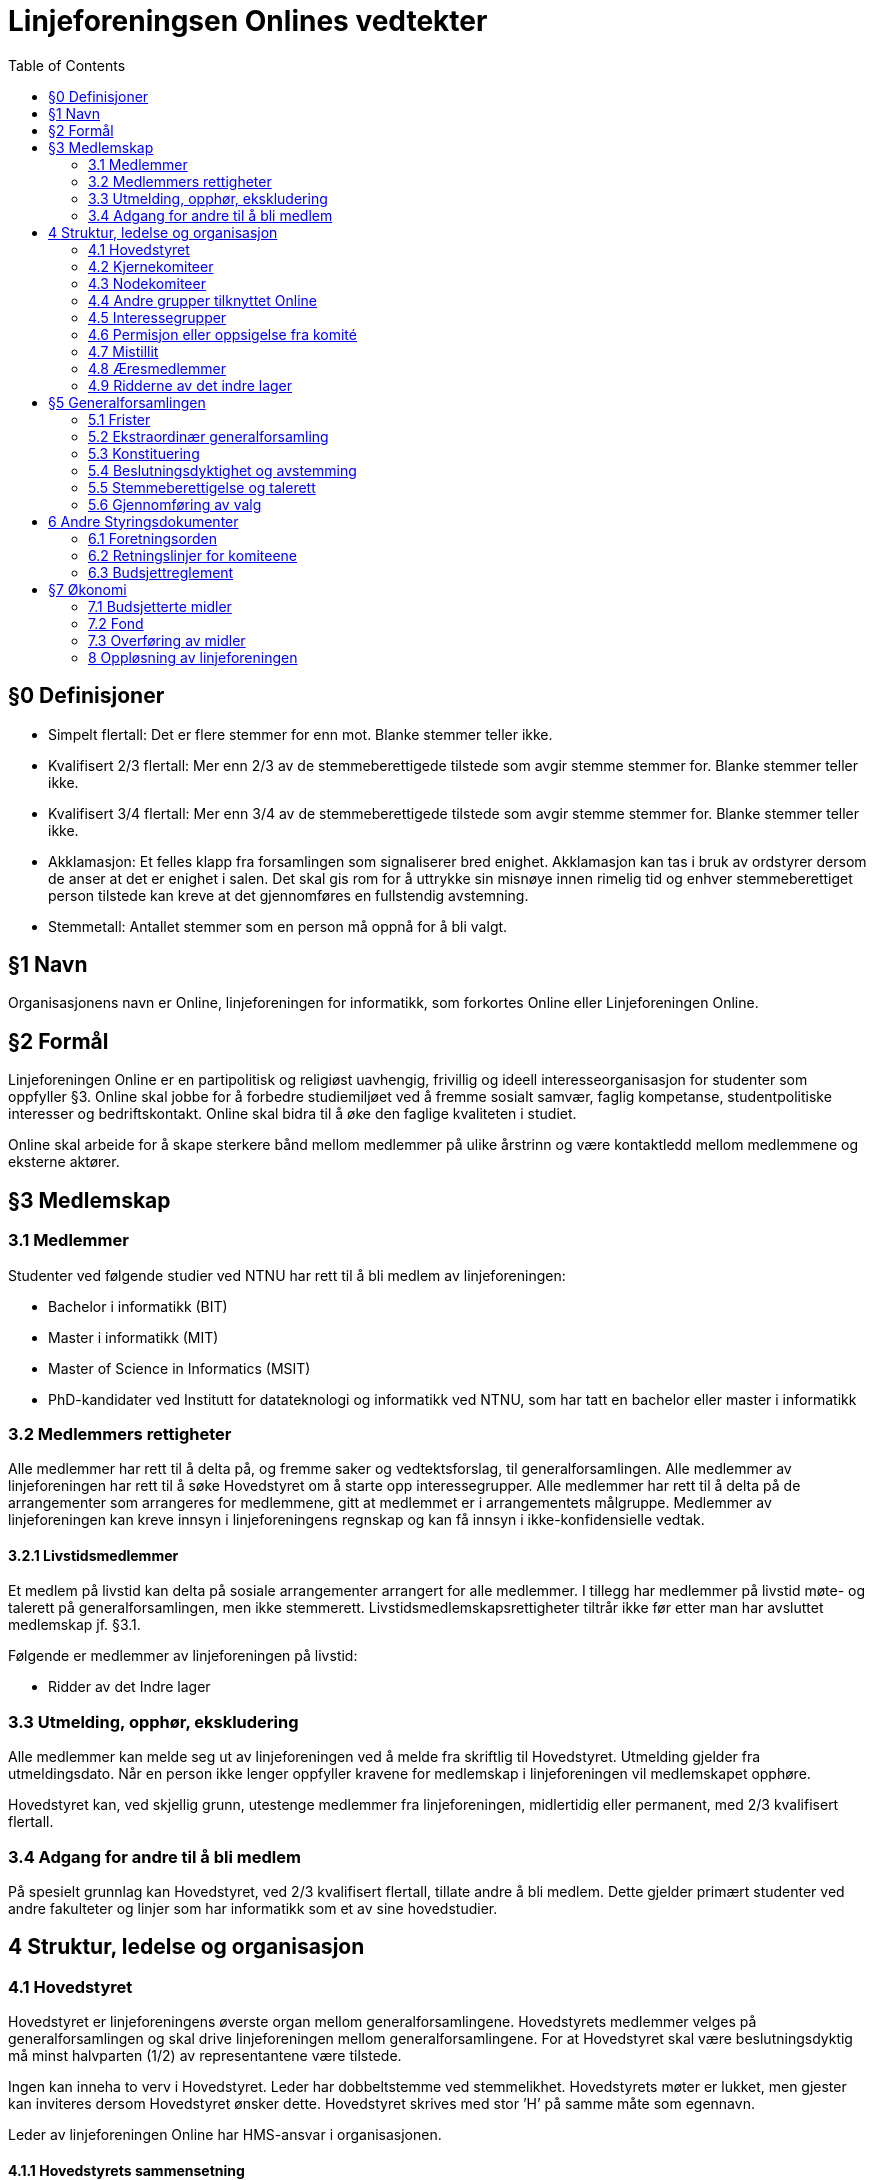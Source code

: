 = Linjeforeningsen Onlines vedtekter
:toc:

== §0 Definisjoner

* Simpelt flertall: Det er flere stemmer for enn mot. Blanke stemmer teller ikke.
* Kvalifisert 2/3 flertall: Mer enn 2/3 av de stemmeberettigede tilstede som avgir stemme stemmer for. Blanke stemmer teller ikke.
* Kvalifisert 3/4 flertall: Mer enn 3/4 av de stemmeberettigede tilstede som avgir stemme stemmer for. Blanke stemmer teller ikke.
* Akklamasjon: Et felles klapp fra forsamlingen som signaliserer bred enighet. Akklamasjon kan tas i bruk av ordstyrer dersom de anser at det er enighet i salen. Det skal gis rom for å uttrykke sin misnøye innen rimelig tid og enhver stemmeberettiget person tilstede kan kreve at det gjennomføres en fullstendig avstemning.
* Stemmetall: Antallet stemmer som en person må oppnå for å bli valgt.

== §1 Navn

Organisasjonens navn er Online, linjeforeningen for informatikk, som forkortes Online eller Linjeforeningen Online.

== §2 Formål

Linjeforeningen Online er en partipolitisk og religiøst uavhengig, frivillig og ideell interesseorganisasjon for studenter som oppfyller §3. Online skal jobbe for å forbedre studiemiljøet ved å fremme sosialt samvær, faglig kompetanse, studentpolitiske interesser og bedriftskontakt. Online skal bidra til å øke den faglige kvaliteten i studiet.

Online skal arbeide for å skape sterkere bånd mellom medlemmer på ulike årstrinn og være kontaktledd mellom medlemmene og eksterne aktører.

== §3 Medlemskap

=== 3.1 Medlemmer

Studenter ved følgende studier ved NTNU har rett til å bli medlem av linjeforeningen:

* Bachelor i informatikk (BIT)
* Master i informatikk (MIT)
* Master of Science in Informatics (MSIT)
* PhD-kandidater ved Institutt for datateknologi og informatikk ved NTNU, som har tatt en bachelor eller master i informatikk

=== 3.2 Medlemmers rettigheter

Alle medlemmer har rett til å delta på, og fremme saker og vedtektsforslag, til generalforsamlingen. Alle medlemmer av linjeforeningen har rett til å søke Hovedstyret om å starte opp interessegrupper. Alle medlemmer har rett til å delta på de arrangementer som arrangeres for medlemmene, gitt at medlemmet er i arrangementets målgruppe. Medlemmer av linjeforeningen kan kreve innsyn i linjeforeningens regnskap og kan få innsyn i ikke-konfidensielle vedtak.

==== 3.2.1 Livstidsmedlemmer

Et medlem på livstid kan delta på sosiale arrangementer arrangert for alle medlemmer. I tillegg har medlemmer på livstid møte- og talerett på generalforsamlingen, men ikke stemmerett. Livstidsmedlemskapsrettigheter tiltrår ikke før etter man har avsluttet medlemskap jf. §3.1.

Følgende er medlemmer av linjeforeningen på livstid:

* Ridder av det Indre lager

=== 3.3 Utmelding, opphør, ekskludering

Alle medlemmer kan melde seg ut av linjeforeningen ved å melde fra skriftlig til Hovedstyret. Utmelding gjelder fra utmeldingsdato. Når en person ikke lenger oppfyller kravene for medlemskap i linjeforeningen vil medlemskapet opphøre.

Hovedstyret kan, ved skjellig grunn, utestenge medlemmer fra linjeforeningen, midlertidig eller permanent, med 2/3 kvalifisert flertall.

=== 3.4 Adgang for andre til å bli medlem

På spesielt grunnlag kan Hovedstyret, ved 2/3 kvalifisert flertall, tillate andre å bli medlem. Dette gjelder primært studenter ved andre fakulteter og linjer som har informatikk som et av sine hovedstudier.

== 4 Struktur, ledelse og organisasjon

=== 4.1 Hovedstyret

Hovedstyret er linjeforeningens øverste organ mellom generalforsamlingene. Hovedstyrets medlemmer velges på generalforsamlingen og skal drive linjeforeningen mellom generalforsamlingene. For at Hovedstyret skal være beslutningsdyktig må minst halvparten (1/2) av representantene være tilstede.

Ingen kan inneha to verv i Hovedstyret. Leder har dobbeltstemme ved stemmelikhet. Hovedstyrets møter er lukket, men gjester kan inviteres dersom Hovedstyret ønsker dette. Hovedstyret skrives med stor ’H’ på samme måte som egennavn.

Leder av linjeforeningen Online har HMS-ansvar i organisasjonen.

==== 4.1.1 Hovedstyrets sammensetning

Hovedstyret består av:

* Leder
* Nestleder
* Økonomiansvarlig
* Styremedlem fra Arrangementskomiteen
* Styremedlem fra Bedriftskomiteen
* Styremedlem fra Drifts- og utviklingskomiteen
* Styremedlem fra Fag- og kurskomiteen
* Styremedlem fra Profil- og aviskomiteen
* Styremedlem fra Trivselskomiteen

==== 4.1.2 Fravær av hovedstyremedlem

Dersom en komité sitt styremedlem blir fraværende er det komitéleder som tar over styremedlemmets plikter, oppgaver og rettigheter. Dersom komitéleder ikke er tilgjengelig plikter Hovedstyret å fylle stillingen.

Dersom leder, nestleder og/eller økonomiansvarlig av linjeforeningen blir fraværende i den grad at det går utover vervets arbeidsoppgaver skal det innkalles til ekstraordinær generalforsamling for å fylle vervet.

==== 4.1.3 Krav til kandidater

Kandidater til Hovedstyret må ha innehatt et verv i en av kjernekomiteene eller nodekomiteene i linjeforeningen i minst ett (1) semester. Om en kandidat ikke har innehatt et verv i en kjernekomité, må kandidaten foreslås av valgkomiteen.

==== 4.1.4 Valg av Hovedstyre

Verv i Hovedstyret varer normalt i to semestere og utlyses ved generalforsamlinger.

Ved vår-generalforsamlingen utlyses:
* Leder
* Nestleder
* Økonomiansvarlig

Ved høst-generalforsamlingen utlyses:
* Øvrige styrerepresentanter

Kandidater som ønsker å stille som leder, nestleder og økonomiansvarlig kan ikke sitte som øvrig styrerepresentant i det nåværende styret, og vice versa.

=== 4.2 Kjernekomiteer

Alle kjernekomiteer består av minimum en leder, og en økonomiansvarlig. Kjernekomiteer med stemmerett i Hovedstyret skal i tillegg bestå av et styremedlem.

Komiteens lederkandidat velges internt i komiteen før generalforsamlingen avholdes, og godkjennes av generalforsamlingen ved alminnelig flertall. Dersom komitélederkandidaten har blitt stemt inn i Hovedstyret skal det avholdes valg av komitéleder etter §3. Hvis kandidaten ikke har blitt stemt inn i Hovedstyret, og generalforsamlingen ikke godkjenner kandidaten til ledervervet, skal det avholdes valg av komitéleder etter §3.

Kun medlemmer av linjeforeningen kan inneha verv i en kjernekomité. Dersom studenten ikke lengre kvalifiserer til medlemskap i linjeforeningen kan vervet fortsette etter avtale med Hovedstyret.

==== 4.2.1 Arrangementskomiteen

Komiteens hovedoppgave er å koordinere og gjennomføre sosiale arrangement. Komiteens navn forkortes arrkom.

==== 4.2.2 Bank- og økonomikomiteen

Komiteens hovedoppgave er å administrere linjeforeningens økonomi. Komiteens medlemmer utgjøres av de økonomiansvarlige fra de andre komiteene, økonomiansvarlig i Online og leder av komiteen. Økonomiansvarlig i Online er komiteens styremedlem. Leder av Bank- og økonomikomiteen skal ikke være økonomiansvarlig for en annen komité. Komiteens navn forkortes bankom.

==== 4.2.3 Bedriftskomiteen

Komiteens hovedoppgave er å være et bindeledd mellom linjeforeningens medlemmer og næringslivet. Komiteens navn forkortes bedkom.

==== 4.2.4 Drifts- og utviklingskomiteen

Komiteens hovedoppgave er å utvikle og vedlikeholde linjeforeningens datasystemer. Komiteens navn forkortes dotkom.

==== 4.2.5 Fag- og kurskomiteen

Komiteens hovedoppgave er å koordinere og gjennomføre arrangement som tilbyr faglig innhold, primært for linjeforeningens egne medlemmer. Komiteens navn forkortes fagkom.

==== 4.2.6 Profil- og aviskomiteen

Komiteens hovedoppgave er å sikre kvalitet på profileringsmateriell, samt gi ut linjeforeningens tidsskrift. Komiteens navn forkortes prokom.

==== 4.2.7 Trivselskomiteen

Komiteens hovedoppgave er å sørge for økt trivsel blant informatikere i hverdagen og har hovedansvar for linjeforeningskontoret. Komiteens navn forkortes trikom.

==== 4.2.8 Seniorkomiteen

Komiteens hovedoppgave vil være å bistå med kunnskap, erfaring og assistanse i linjeforeningens daglige drift. Komiteens medlemmer skal primært bestå av medlemmer som har hatt et aktivt verv i linjeforeningen i fire (4) semester. Komiteens navn forkortes seniorkom.

=== 4.3 Nodekomiteer

En nodekomité er underlagt Hovedstyret, og plikter å holde Hovedstyret løpende oppdatert på sitt virke.

==== 4.3.1 Jubileumskomiteen

Komiteens hovedoppgave er å organisere arrangement i forbindelse med linjeforeningens jubileer. Komiteens navn forkortes jubkom.

==== 4.3.2 Velkomstkomiteen

Komiteens hovedoppgave er å organisere fadderperiode for nye studenter. Komiteens navn forkortes velkom.

==== 4.3.3 Ekskursjonskomiteen

Komiteens hovedoppgave er å organisere hovedekskursjonen. Komiteens navn forkortes ekskom. Ekskursjonskomiteen opererer frittstående fra linjeforeningen, som en egen organisasjon.

==== 4.3.4 Informatikernes IT-ekskursjon

Komiteens hovedoppgave er å arrangere ekskursjon til Oslo for masterstudenter hver høst. Komiteens navn forkortes Itex.

==== 4.3.5 Online idrettslag

Komiteens oppgave er å organisere idrettsgrupper og idrettsarrangementer for linjeforeningens medlemmer. Komiteens navn forkortes Online IL.

==== 4.3.6 Applikasjonskomiteen

Komiteens hovedoppgave er å utvikle og drifte egne it-systemer. Komiteens navnforkortes appkom.

=== 4.4 Andre grupper tilknyttet Online

==== 4.4.1 Redaksjonen

Gruppens hovedoppgave er å gi ut linjeforeningens avis. Redaktøren står fritt fra linjeforeningen, men er underlagt de retningslinjer og avtaler som finnes mellom redaksjonen og linjeforeningen. Redaktøren velger selv redaksjonsmedlemmer, også blant personer utenfor linjeforeningen. Redaksjonsmedlemmer som ikke innfrir krav til medlemskap i linjeforeningen, som definert under §3, er ikke medlemmer av linjeforeningen.

==== 4.4.2 Casual gaming

Gruppens hovedoppgave er å organisere LAN. Casual Gaming opererer frittstående fra linjeforeningen.

==== 4.4.3 Realfagskjelleren

Realfagskjellerens hovedoppgave er å opprettholde et sosialt lavterskeltilbud for studentene ved Volvox & Alkymisten, Delta, Spanskrøret og Online. Realfagskjelleren er frittstående fra linjeforeningen.

==== 4.4.4 Output

Output er linjeforeningens band, hvis formål er å bistå som underholdning på linjeforeningens arrangementer og andre arrangementer der det er aktuelt.

=== 4.5 Interessegrupper

Interessegrupper kan opprettes av Online-medlemmer som ønsker å dekke et behov som gagner informatikkstudenter. Disse grupperingene formulerer sine egne retningslinjer og godkjennes av seniorkomiteen.

=== 4.6 Permisjon eller oppsigelse fra komité

==== 4.6.1 Pause fra sitt engasjement

Ved permisjon fra en komité er man fullstendig fritatt de pliktene komitévervet medførte.

Et komitémedlem kan søke om permisjon fra et komitéverv i Online. Man må ha sittet i en komité i minst ett (1) semester for å kunne søke permisjon. Dersom permisjonen varer lengre enn to (2) semestere vil medlemmets verv opphøre.

==== 4.6.2 Verv i Hovedstyret

Dersom et komitémedlem blir valgt til et av følgende hovedstyreverv vil medlemmet automatisk få permisjon fra sin komité, og kan fritt returnere til denne ved endt engasjement i Hovedstyret:

* Leder
* Nestleder
* Økonomiansvarlig

==== 4.6.3 Advarsel og oppsigelse

Leder av en komité har rett til å si opp et medlem av sin egen komité. Oppsigelse skal kun finne sted i tilfeller der det blir ansett som høyst nødvendig for å beskytte komiteens samhold, initiativ, integritet eller profesjonalitet. Leder av komiteen plikter å konsultere leder av linjeforeningen i forkant av en eventuell advarsel eller oppsigelse.

=== 4.7 Mistillit

Ethvert medlem av linjeforeningen kan fremme mistillitsforslag ovenfor enhver innehaver av et verv i linjeforeningen. Mistillitsforslaget skal leveres skriftlig til Hovedstyret, som skal behandle saken. Saken kan ikke behandles før minimum en -1- uke etter at Hovedstyret mottok mistillitsforslaget. Den anklagde har rett til innsyn i saksdokumentene i det øyeblikk Hovedstyret mottar mistillitsforslaget. Ved mistillitsforslag mot et hovedstyremedlem blir den anklagede suspendert inntil Hovedstyret har kommet med en avgjørelse. Mistillitsforslaget leses opp i Hovedstyret av Leder av Online, deretter skal den anklagede få en mulighet til å forsvare seg. Den anklagde har rett til å ha en tillitsvalgt tilstede under sitt forsvar. Videre skal Hovedstyret komme frem til sin avgjørelse uten den anklagede tilstede. Dersom det stilles mistillitsforslag til flere styremedlemmer av gangen, skal disse behandles ved ekstraordinær generalforsamling.

=== 4.8 Æresmedlemmer

Æresmedlemmer er personer som har bidratt i særskilt stor grad til å avansere linjeforeningen, informatikkfaget eller bidratt i stor grad til saker hvor linjeforeningen eller informatikk er påvirket. Æresmedlem er en tittel hovedsaklig for personer som ikke har vært medlem av linjeforeningen.
Æresmedlemmer utnevnes av Hovedstyret.

=== 4.9 Ridderne av det indre lager

Linjeforeningen har en Ridderorden for medlemmer som gjennom sitt arbeid har utmerket seg. Denne ordenen er selvorganisert, og faller utenfor daglig drift av linjeforeningen.

==== 4.9.1 Formål

Ridderordenen skal være tilgjengelig som en kilde for kunnskap, historie og meninger. Et mål for Ridderordenen er å kunne bistå med tanker rundt organisasjonen, verdiene til linjeforeningen og langsiktige planer.
Ridderordenens plikt er å etterstrebe en god tilstedeværelse under opptaket av nye medlemmer til linjeforeningen. Ansamlingen Riddere i denne anledningen betegnes som Eldsterådet.

==== 4.9.2 Organisering

Ridderordenen består av flere grader hvor høyere grader betegner større engasjement.

==== 4.9.3 Medlemskap

Ridderordenen bestyrer selv sitt eget opptak og vurdering av kandidater. Utnevnelser foregår i formelle anledninger der en betydelig del av linjeforeningens medlemmer er samlet. Før Ridderordenen kan utnevne kandidater skal sittende leder av Hovedstyret underrettes om hvilke kandidater det gjelder. For å vurderes til utnevnelse må en kandidat på et tidspunkt ha oppfylt kravene til medlemskap, jf. §3. Engasjement som vektlegges når Ridderordenen vurderer kandidater inkluderer verv i linjeforeningen og andre organisasjoner som er direkte knyttet til linjeforeningen.

== §5 Generalforsamlingen

Generalforsamlingen er linjeforeningens øverste organ. Det avholdes to generalforsamlinger årlig, én i løpet av vårsemesteret, og én i løpet av høstsemesteret.

Begge forsamlingene skal behandle årsmelding, innsendte saker, vedtektsendringer og valg av hovedstyret. Vårforsamlingen skal i tillegg behandle valg av nytt fondsstyre, regnskap for foregående år, og valg av tre medlemmer til en ny valgkomité.

=== 5.1 Frister

* Innkalling skal sendes ut til medlemmene senest _fire (4) uker_ før generalforsamlingen skal avholdes.
* Saksforslag og forslag til vedtektsendringer sendes Hovedstyret senest _to (2) uker_ før generalforsamlingen skal avholdes.
* Fullstendig saksliste med forslag til vedtektsendringer skal tilgjengeliggjøres senest _en (1) uke_ før møtedato. Denne skal også inneholde årsmelding, revidert regnskap, vedtatt budsjett for året og eventuelle andre relevante sakspapirer.
* Referat fra generalforsamlingen skal underskrives av paraferer og sendes til medlemmene eller gjøres tilgjengelig for medlemmene senest _14 dager_ etter generalforsamlingen.

=== 5.2 Ekstraordinær generalforsamling

Det skal kalles inn til ekstraordinær generalforsamling dersom Hovedstyret eller det minste av 1/8 av medlemmene og ti (10) medlemmer ønsker det. Fristene for å kalle inn til ekstraordinær generalforsamling er halvert i forhold til fristene for ordinær generalforsamling, jf. §5.1

Ekstraordinær generalforsamling skal kun behandle den (de) saken(e) som står på dagsorden for den ekstraordinære generalforsamlingen

=== 5.3 Konstituering

Ved konstituering av generalforsamlingen skal disse rollene fylles:

* Ordstyrer
* To referenter som skriver referat under generalforsamling og samarbeider om renskriving
* Minst to til tellekorps som teller opp stemmer ved avstemming
* To paraferer som godkjenner referat fra generalforsamling og de endrede vedtektene i etterkant av generalforsamlingen

=== 5.4 Beslutningsdyktighet og avstemming

For at en generalforsamling skal være beslutningsdyktig må det laveste mellom 15 medlemmer og 1/5 av medlemmene ha møtt opp.

==== 5.4.1 Saker

Alle saker på generalforsamlingen fattes med simpelt flertall.

==== 5.4.2 Vedtekter

Vedtektsendringer avgjøres med 2/3 kvalifisert flertall. Hovedstyret kan gjøre redaksjonelle endringer i vedtektene.

=== 5.5 Stemmeberettigelse og talerett

Ethvert medlem av linjeforeningen har talerett ved generalforsamlingen.
Ethvert medlem av linjeforeningen som er tilstede når generalforsamlingen godkjenner stemmeberettigede har rett til å stemme.

Medlemmer av linjeforeningen som ikke har mulighet til å møte i tide plikter å informere Hovedstyret og oppgi en tilstrekkelig grunn til forsinkelse. Generalforsamlingen kan vedta å gi disse personene stemmerett samtidig som stemmeberettigede godkjennes.

Generalforsamlingen kan vedta å gi medlemmer av linjeforeningen som kommer for sent, og ikke har informert om dette, stemmerett når vedkommende ankommer.

=== 5.6 Gjennomføring av valg

Dersom det er mer enn en kandidat til et verv skal det avholdes hemmelig valg for vervet. Man kan stemme på “ingen” for å vise at man ikke ønsker noen av kandidatenene. Stemmetallet for personvalg der det skal fylles én stilling er 50% av avgitte stemmer, blanke stemmer teller ikke som avgitte stemmer.

Dersom ingen av kandidatene oppnår stemmetallet fjernes den kandidaten med færrest stemmer og en ny valgrunde gjennomføres. Dersom ingen av kandidatene oppnår stemmetallet, og det er stemmelikhet på de kandidatene som har færrest stemmer, skal det gjennomføres en ny valgrunde, med samme kandidater.

Innehavere av verv sitter inntil endt generalforsamling hvor det er gjennomført et godkjent valg for det respektive vervet. Dersom generalforsamlingen ikke klarer å gjennomføre et valg må det kalles inn til ekstraordinær forsamling innen tre dager etter endt ordinær generalforsamling.

==== 5.6.1 Fraskrivelse av rett til å stille til valg

Personer som innehar et av følgende verv under Generalforsamlingen, fraskriver seg retten til å stille til andre valg.

* Ordstyrer
* Tellekorps

Med å stille til andre valg menes det at man ikke kan stille, eller bli nominert, til andre verv under Generalforsamlingen og valg til Hovedstyret

Medlemmer som ble valgt til valgkomiteen ved forrige generalforsamling, kan ikke stille til verv i Hovedstyret.

== 6 Andre Styringsdokumenter

Alle styringsdokumenter i Online er underlagt vedtektene.

=== 6.1 Foretningsorden

Forretningsorden regulerer hvordan generalforsamlingen gjennomføres. Den godkjennes av generalforsamlingen og er i effekt frem til en ny forretningsorden er godkjent.

=== 6.2 Retningslinjer for komiteene

Hver kjernekomité og nodekomité har et sett med retningslinjer. Retningslinjene skal være tilgjengelig for alle medlemmer av Online. Komiteen skal utarbeide sine egne retningslinjer som skal legges frem for, og godkjennes av, Hovedstyret.

=== 6.3 Budsjettreglement

Makten til å godkjenne Onlines budsjett ligger hos Hovedstyret, men reguleres av budsjettreglementet. Budsjettreglementet kan endres av generalforsamlingen ved simpelt flertall.

== §7 Økonomi

=== 7.1 Budsjetterte midler

Hovedstyret skal forvalte foreningens økonomi etter de vedtak som er fattet av generalforsamlingen og Hovedstyret under fastsettelse av budsjettet. Økonomiansvarlige sammen med sin komité har ansvaret for bruk av midler i henhold til sitt budsjett.

Ikke-budsjetterte utgifter må godkjennes av Hovedstyret. Refundering av disse utgiftene vil kun forekomme dersom utgiften er godkjent.

==== 7.1.2 Fastsettelse av budsjett

Linjeforeningens budsjett for neste år settes av Bank- og økonomikomiteen på et årlig budsjettmøte i løpet av høstsemesteret. Dette skal deretter godkjennes av Hovedstyret. Budsjettet må være godkjent innen 1. desember for året som følger.

Budsjettet skal være forsvarlig og det skal ikke, med mindre sterke grunner taler for det, budsjetteres med tap eller uten en ansvarlig sikkerhetsmargin.

==== 7.1.3 Revidering av budsjett

Linjeforeningens budsjett for høstsemesteret kan revideres av Bank- og økonomikomiteen i løpet av våren. Revidert budsjett skal godkjennes av Hovedstyret innen 1. mai.

==== 7.1.4 Offentliggjøring av budsjett

Onlines budsjett skal være tilgjengelig for alle linjeforeningens medlemmer.

=== 7.2 Fond

Onlines Fond er definert ved Onlines Fonds vedtekter som eksisterer som vedlegg til Onlines vedtekter.

=== 7.3 Overføring av midler

Hovedstyret skal under Onlines generalforsamling legge frem forslag til et beløp som skal overføres til fondet.

=== 8 Oppløsning av linjeforeningen

==== 8.1 Vedtak

Vedtak om linjeforeningens oppløsning treffes av ordinær generalforsamling med kvalifisert 3/4 flertall, og deretter kvalifisert 3/4 flertall ved ekstraordinær generalforsamling tre til seks måneder etter ordinær generalforsamling.

==== 8.2 Midler

Ved oppløsning skal midler som linjeforeningen disponerer overføres som gave til Institutt for datateknologi og informatikk (IDI) ved Norges teknisk-naturvitenskaplige universitet. Midlene skal øremerkes til studentaktiviteter. Generalforsamlingen kan ved 2/3 kvalifisert flertall overføre midler til andre organisasjoner som jobber for studenter.

==== 8.3 Onlines Fond

Ved oppløsning av Online, oppløses også Onlines Fond. Onlines Fonds midler fordeles da etter Onlines Fonds vedtekter, ved §8.2
